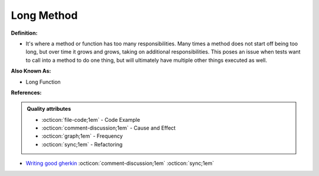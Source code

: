 Long Method
^^^^^
**Definition:**

* It's where a method or function has too many responsibilities. Many times a method does not start off being too long, but over time it grows and grows, taking on additional responsibilities. This poses an issue when tests want to call into a method to do one thing, but will ultimately have multiple other things executed as well.

**Also Known As:**

* Long Function

**References:**

.. admonition:: Quality attributes

    * :octicon:`file-code;1em` -  Code Example
    * :octicon:`comment-discussion;1em` -  Cause and Effect
    * :octicon:`graph;1em` -  Frequency
    * :octicon:`sync;1em` -  Refactoring

* `Writing good gherkin <https://techbeacon.com/app-dev-testing/7-ways-tidy-your-test-code>`_ :octicon:`comment-discussion;1em` :octicon:`sync;1em`
